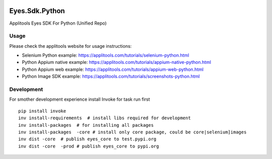 |Build Status|

Eyes.Sdk.Python
===============

Applitools Eyes SDK For Python (Unified Repo)


Usage
-----

Please check the applitools website for usage instructions:

-  Selenium Python example:
   https://applitools.com/tutorials/selenium-python.html

-  Python Appium native example:
   https://applitools.com/tutorials/appium-native-python.html

-  Python Appium web example:
   https://applitools.com/tutorials/appium-web-python.html

-  Python Image SDK example:
   https://applitools.com/tutorials/screenshots-python.html

.. |Build Status| image:: https://travis-ci.org/applitools/eyes.sdk.python.svg?branch=master
   :target: https://travis-ci.org/applitools/eyes.sdk.python


Development
-----------

For smother development experience install Invoke for task run first

:: 

    pip install invoke
    inv install-requirements  # install libs required for development
    inv install-packages  # for installing all packages
    inv install-packages  -core # install only core package, could be core|selenium]images
    inv dist -core  # publish eyes_core to test.pypi.org
    inv dist -core  -prod # publish eyes_core to pypi.org

